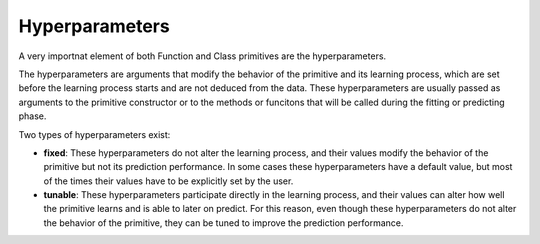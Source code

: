 Hyperparameters
===============

A very importnat element of both Function and Class primitives are the hyperparameters.

The hyperparameters are arguments that modify the behavior of the primitive and its learning
process, which are set before the learning process starts and are not deduced from the data.
These hyperparameters are usually passed as arguments to the primitive constructor or to the
methods or funcitons that will be called during the fitting or predicting phase.

Two types of hyperparameters exist:

* **fixed**: These hyperparameters do not alter the learning process, and their values modify
  the behavior of the primitive but not its prediction performance. In some cases these
  hyperparameters have a default value, but most of the times their values have to be explicitly
  set by the user.
* **tunable**: These hyperparameters participate directly in the learning process, and their
  values can alter how well the primitive learns and is able to later on predict. For this reason,
  even though these hyperparameters do not alter the behavior of the primitive, they can be tuned
  to improve the prediction performance.
